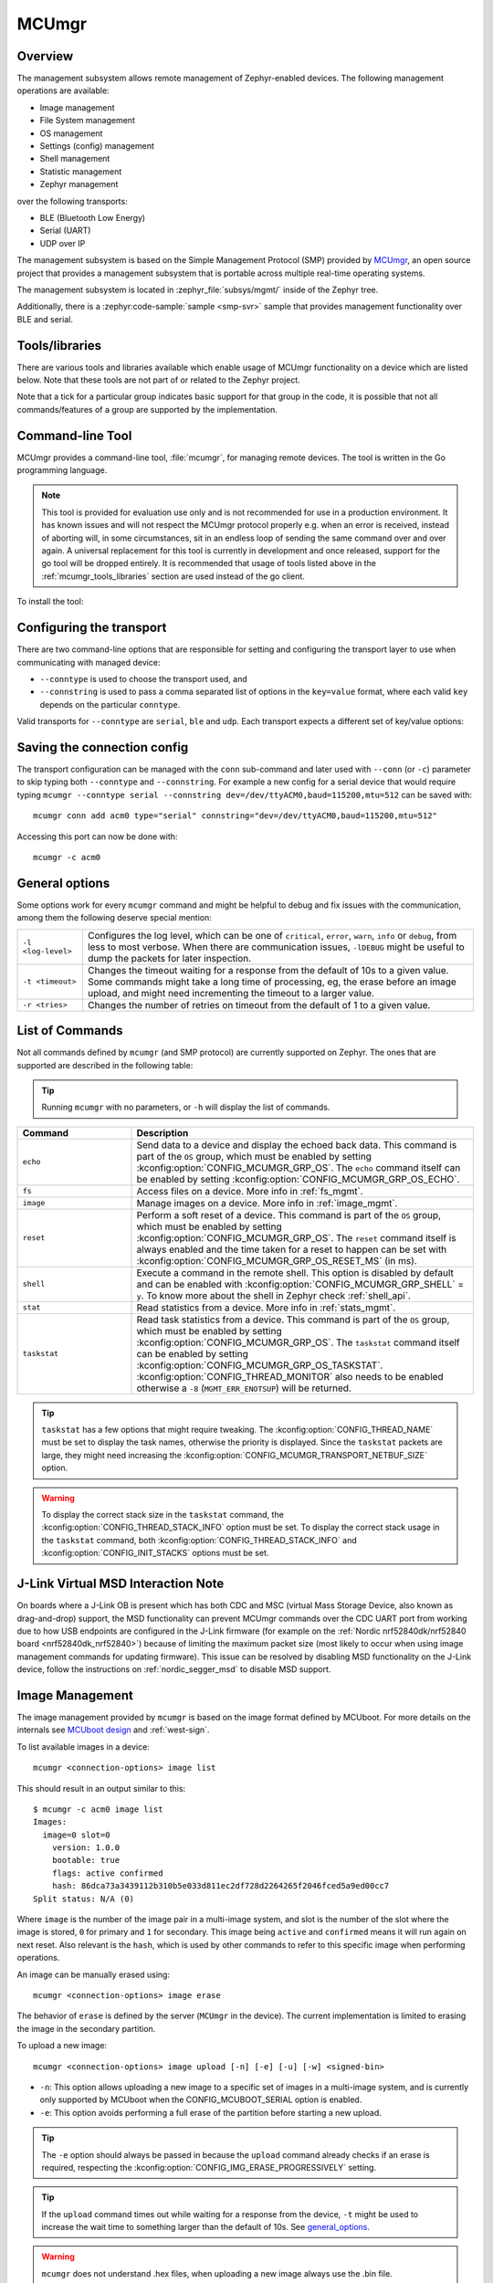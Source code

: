 .. _mcu_mgr:

MCUmgr
#######

Overview
********

The management subsystem allows remote management of Zephyr-enabled devices.
The following management operations are available:

* Image management
* File System management
* OS management
* Settings (config) management
* Shell management
* Statistic management
* Zephyr management

over the following transports:

* BLE (Bluetooth Low Energy)
* Serial (UART)
* UDP over IP

The management subsystem is based on the Simple Management Protocol (SMP)
provided by `MCUmgr`_, an open source project that provides a
management subsystem that is portable across multiple real-time operating
systems.

The management subsystem is located in :zephyr_file:`subsys/mgmt/` inside of
the Zephyr tree.

Additionally, there is a :zephyr:code-sample:`sample <smp-svr>` sample that provides
management functionality over BLE and serial.

.. _mcumgr_tools_libraries:

Tools/libraries
***************

There are various tools and libraries available which enable usage of MCUmgr functionality on a
device which are listed below. Note that these tools are not part of or related to the Zephyr
project.

.. only:: html

    .. table:: Tools and Libraries for MCUmgr
        :align: center

        +--------------------------------------------------------------------------------+-------------------------------------------+--------------------------+--------------------------------------------------+---------------+------------+---------+
        | Name                                                                           | OS support                                | Transports               | Groups                                           | Type          | Language   | License |
        |                                                                                +---------+-------+-----+--------+----------+--------+-----------+-----+----+-----+------+----------+----+-------+--------+               |            |         |
        |                                                                                | Windows | Linux | mac | Mobile | Embedded | Serial | Bluetooth | UDP | OS | IMG | Stat | Settings | FS | Shell | Zephyr |               |            |         |
        +================================================================================+=========+=======+=====+========+==========+========+===========+=====+====+=====+======+==========+====+=======+========+===============+============+=========+
        | `AuTerm <https://github.com/thedjnK/AuTerm/>`_                                 | ✓       | ✓     | ✓   | ✕      | ✕        | ✓      | ✓         | ✓   | ✓  | ✓   | ✓    | ✓        | ✓  | ✓     | ✓      | Application   | C++ (Qt)   | GPLv3   |
        +--------------------------------------------------------------------------------+---------+-------+-----+--------+----------+--------+-----------+-----+----+-----+------+----------+----+-------+--------+---------------+------------+---------+
        | `mcumgr-client <https://github.com/vouch-opensource/mcumgr-client/>`_          | ✓       | ✓     | ✓   | ✕      | ✕        | ✓      | ✕         | ✕   | ✕  | ✓   | ✕    | ✕        | ✕  | ✕     | ✕      | Application   | Rust       | BSD     |
        +--------------------------------------------------------------------------------+---------+-------+-----+--------+----------+--------+-----------+-----+----+-----+------+----------+----+-------+--------+---------------+------------+---------+
        | `mcumgr-web <https://github.com/boogie/mcumgr-web/>`_                          | ✓       | ✓     | ✓   | ✕      | ✕        | ✕      | ✓         | ✕   | ✕  | ✓   | ✕    | ✕        | ✕  | ✕     | ✕      | Web page      | Javascript | MIT     |
        |                                                                                |         |       |     |        |          |        |           |     |    |     |      |          |    |       |        | (chrome only) |            |         |
        +--------------------------------------------------------------------------------+---------+-------+-----+--------+----------+--------+-----------+-----+----+-----+------+----------+----+-------+--------+---------------+------------+---------+
        | nRF Connect Device Manager: |br|                                               |         |       |     |        |          |        |           |     |    |     |      |          |    |       |        |               |            |         |
        | `Android                                                                       | ✕       | ✕     | ✕   | ✓      | ✕        | ✕      | ✓         | ✕   | ✓  | ✓   | ✓    | ✓        | ✓  | ✓     | ✓      | Library and   | Java,      | Apache  |
        | <https://github.com/NordicSemiconductor/Android-nRF-Connect-Device-Manager/>`_ |         |       |     |        |          |        |           |     |    |     |      |          |    |       |        | application   | Kotlin,    |         |
        | and `iOS                                                                       |         |       |     |        |          |        |           |     |    |     |      |          |    |       |        |               | Swift      |         |
        | <https://github.com/NordicSemiconductor/IOS-nRF-Connect-Device-Manager>`_      |         |       |     |        |          |        |           |     |    |     |      |          |    |       |        |               |            |         |
        +--------------------------------------------------------------------------------+---------+-------+-----+--------+----------+--------+-----------+-----+----+-----+------+----------+----+-------+--------+---------------+------------+---------+
        | Zephyr MCUmgr client (in-tree)                                                 | ✕       | ✓     | ✕   | ✕      | ✓        | ✓      | ✓         | ✓   | ✓  | ✓   | ✕    | ✕        | ✕  | ✕     | ✕      | Library       | C          | Apache  |
        +--------------------------------------------------------------------------------+---------+-------+-----+--------+----------+--------+-----------+-----+----+-----+------+----------+----+-------+--------+---------------+------------+---------+

.. only:: latex

    .. raw:: latex

       \begin{landscape}

    .. table:: Tools and Libraries for MCUmgr
        :align: center

        +--------------------------------------------------------------------------------+---------------+-----------------+--------------------------------------------------+---------------+------------+
        | Name                                                                           | OS support    | Transports      | Groups                                           | Type          | Language   |
        |                                                                                |               |                 +----+-----+------+----------+----+-------+--------+               |            |
        |                                                                                |               |                 | OS | IMG | Stat | Settings | FS | Shell | Zephyr |               |            |
        +================================================================================+===============+=================+====+=====+======+==========+====+=======+========+===============+============+
        | `AuTerm <https://github.com/thedjnK/AuTerm/>`_                                 | Windows, |br| | Serial, |br|    | ✓  | ✓   | ✓    | ✓        | ✓  | ✓     | ✓      | App           | C++ (Qt)   |
        |                                                                                | Linux, |br|   | Bluetooth, |br| |    |     |      |          |    |       |        |               |            |
        |                                                                                | macOS         | UDP             |    |     |      |          |    |       |        |               |            |
        +--------------------------------------------------------------------------------+---------------+-----------------+----+-----+------+----------+----+-------+--------+---------------+------------+
        | `mcumgr-client <https://github.com/vouch-opensource/mcumgr-client/>`_          | Windows, |br| | Serial          | ✕  | ✓   | ✕    | ✕        | ✕  | ✕     | ✕      | App           | Rust       |
        |                                                                                | Linux, |br|   |                 |    |     |      |          |    |       |        |               |            |
        |                                                                                | macOS         |                 |    |     |      |          |    |       |        |               |            |
        +--------------------------------------------------------------------------------+---------------+-----------------+----+-----+------+----------+----+-------+--------+---------------+------------+
        | `mcumgr-web <https://github.com/boogie/mcumgr-web/>`_                          | Windows, |br| | Bluetooth       | ✕  | ✓   | ✕    | ✕        | ✕  | ✕     | ✕      | Web (chrome   | Javascript |
        |                                                                                | Linux, |br|   |                 |    |     |      |          |    |       |        | only)         |            |
        |                                                                                | macOS         |                 |    |     |      |          |    |       |        |               |            |
        +--------------------------------------------------------------------------------+---------------+-----------------+----+-----+------+----------+----+-------+--------+---------------+------------+
        | nRF Connect Device Manager: |br|                                               | iOS, |br|     | Bluetooth       | ✓  | ✓   | ✓    | ✓        | ✓  | ✓     | ✓      | Library, App  | Java,      |
        | `Android                                                                       | Android       |                 |    |     |      |          |    |       |        |               | Kotlin,    |
        | <https://github.com/NordicSemiconductor/Android-nRF-Connect-Device-Manager/>`_ |               |                 |    |     |      |          |    |       |        |               | Swift      |
        | and `iOS                                                                       |               |                 |    |     |      |          |    |       |        |               |            |
        | <https://github.com/NordicSemiconductor/IOS-nRF-Connect-Device-Manager>`_      |               |                 |    |     |      |          |    |       |        |               |            |
        +--------------------------------------------------------------------------------+---------------+-----------------+----+-----+------+----------+----+-------+--------+---------------+------------+
        | Zephyr MCUmgr client (in-tree)                                                 | Linux, |br|   | Serial, |br|    | ✓  | ✓   | ✕    | ✕        | ✕  | ✕     | ✕      | Library       | C          |
        |                                                                                | Zephyr        | Bluetooth, |br| |    |     |      |          |    |       |        |               |            |
        |                                                                                |               | UDP             |    |     |      |          |    |       |        |               |            |
        +--------------------------------------------------------------------------------+---------------+-----------------+----+-----+------+----------+----+-------+--------+---------------+------------+

    .. raw:: latex

        \end{landscape}

Note that a tick for a particular group indicates basic support for that group in the code, it is
possible that not all commands/features of a group are supported by the implementation.

.. _mcumgr_cli:

Command-line Tool
*****************

MCUmgr provides a command-line tool, :file:`mcumgr`, for managing remote devices.
The tool is written in the Go programming language.

.. note::
    This tool is provided for evaluation use only and is not recommended for
    use in a production environment. It has known issues and will not respect
    the MCUmgr protocol properly e.g. when an error is received, instead of
    aborting will, in some circumstances, sit in an endless loop of sending the
    same command over and over again. A universal replacement for this tool is
    currently in development and once released, support for the go tool will be
    dropped entirely. It is recommended that usage of tools listed above in the
    :ref:`mcumgr_tools_libraries` section are used instead of the go client.

To install the tool:

.. tabs::

   .. group-tab:: go version < 1.18

      .. code-block:: console

         go get github.com/apache/mynewt-mcumgr-cli/mcumgr

   .. group-tab:: go version >= 1.18

      .. code-block:: console

         go install github.com/apache/mynewt-mcumgr-cli/mcumgr@latest

Configuring the transport
*************************

There are two command-line options that are responsible for setting and configuring
the transport layer to use when communicating with managed device:

* ``--conntype`` is used to choose the transport used, and
* ``--connstring`` is used to pass a comma separated list of options in the
  ``key=value`` format, where each valid ``key`` depends on the particular
  ``conntype``.

Valid transports for ``--conntype`` are ``serial``, ``ble`` and ``udp``. Each
transport expects a different set of key/value options:

.. tabs::

   .. group-tab:: serial

      ``--connstring`` accepts the following ``key`` values:

      .. list-table::
         :width: 100%
         :widths: 10 60

         * - ``dev``
           - the device name for the OS ``mcumgr`` is running on (eg, ``/dev/ttyUSB0``, ``/dev/tty.usbserial``, ``COM1``, etc).
         * - ``baud``
           - the communication speed; must match the baudrate of the server.
         * - ``mtu``
           - aka Maximum Transmission Unit, the maximum protocol packet size.

   .. group-tab:: ble

      ``--connstring`` accepts the following ``key`` values:

      .. list-table::
         :width: 100%
         :widths: 10 60

         * - ``ctlr_name``
           - an OS specific string for the controller name.
         * - ``own_addr_type``
           - can be one of ``public``, ``random``, ``rpa_pub``, ``rpa_rnd``, where ``random`` is the default.
         * - ``peer_name``
           - the name the peer BLE device advertises, this should match the configuration specified with :kconfig:option:`CONFIG_BT_DEVICE_NAME`.
         * - ``peer_id``
           - the peer BLE device address or UUID. Only required when ``peer_name`` was not given. The format depends on the OS where ``mcumgr`` is run, it is a 6 bytes hexadecimal string separated by colons on Linux, or a 128-bit UUID on macOS.
         * - ``conn_timeout``
           - a float number representing the connection timeout in seconds.

   .. group-tab:: udp

      ``--connstring`` takes the form ``[addr]:port`` where:

      .. list-table::
         :width: 100%
         :widths: 10 60

         * - ``addr``
           - can be a DNS name (if it can be resolved to the device IP), IPv4 addr (app must be
             built with :kconfig:option:`CONFIG_MCUMGR_TRANSPORT_UDP_IPV4`), or IPv6 addr (app must be built with :kconfig:option:`CONFIG_MCUMGR_TRANSPORT_UDP_IPV6`)
         * - ``port``
           - any valid UDP port.

Saving the connection config
****************************

The transport configuration can be managed with the ``conn`` sub-command and
later used with ``--conn`` (or ``-c``) parameter to skip typing both ``--conntype``
and ``--connstring``. For example a new config for a serial device that would
require typing ``mcumgr --conntype serial --connstring dev=/dev/ttyACM0,baud=115200,mtu=512``
can be saved with::

  mcumgr conn add acm0 type="serial" connstring="dev=/dev/ttyACM0,baud=115200,mtu=512"

Accessing this port can now be done with::

  mcumgr -c acm0

.. _general_options:

General options
***************

Some options work for every ``mcumgr`` command and might be helpful to debug and fix
issues with the communication, among them the following deserve special mention:

.. list-table::
   :width: 100%
   :widths: 10 60

   * - ``-l <log-level>``
     - Configures the log level, which can be one of ``critical``, ``error``,
       ``warn``, ``info`` or ``debug``, from less to most verbose. When there are
       communication issues, ``-lDEBUG`` might be useful to dump the packets for
       later inspection.
   * - ``-t <timeout>``
     - Changes the timeout waiting for a response from the default of 10s to a
       given value. Some commands might take a long time of processing, eg, the
       erase before an image upload, and might need incrementing the timeout to
       a larger value.
   * - ``-r <tries>``
     - Changes the number of retries on timeout from the default of 1 to a given
       value.

List of Commands
****************

Not all commands defined by ``mcumgr`` (and SMP protocol) are currently supported
on Zephyr. The ones that are supported are described in the following table:

.. tip:: Running ``mcumgr`` with no parameters, or ``-h`` will display the list
   of commands.

.. list-table::
   :widths: 10 30
   :header-rows: 1

   * - Command
     - Description
   * - ``echo``
     - Send data to a device and display the echoed back data. This command is
       part of the ``OS`` group, which must be enabled by setting
       :kconfig:option:`CONFIG_MCUMGR_GRP_OS`. The ``echo`` command itself can be
       enabled by setting :kconfig:option:`CONFIG_MCUMGR_GRP_OS_ECHO`.
   * - ``fs``
     - Access files on a device. More info in :ref:`fs_mgmt`.
   * - ``image``
     - Manage images on a device. More info in :ref:`image_mgmt`.
   * - ``reset``
     - Perform a soft reset of a device. This command is part of the ``OS``
       group, which must be enabled by setting :kconfig:option:`CONFIG_MCUMGR_GRP_OS`.
       The ``reset`` command itself is always enabled and the time taken for a
       reset to happen can be set with :kconfig:option:`CONFIG_MCUMGR_GRP_OS_RESET_MS` (in ms).
   * - ``shell``
     - Execute a command in the remote shell. This option is disabled by default
       and can be enabled with :kconfig:option:`CONFIG_MCUMGR_GRP_SHELL` = ``y``.
       To know more about the shell in Zephyr check :ref:`shell_api`.
   * - ``stat``
     - Read statistics from a device. More info in :ref:`stats_mgmt`.
   * - ``taskstat``
     - Read task statistics from a device. This command is part of the ``OS``
       group, which must be enabled by setting :kconfig:option:`CONFIG_MCUMGR_GRP_OS`.
       The ``taskstat`` command itself can be enabled by setting
       :kconfig:option:`CONFIG_MCUMGR_GRP_OS_TASKSTAT`. :kconfig:option:`CONFIG_THREAD_MONITOR` also
       needs to be enabled otherwise a ``-8`` (``MGMT_ERR_ENOTSUP``) will be
       returned.

.. tip::

    ``taskstat`` has a few options that might require tweaking. The
    :kconfig:option:`CONFIG_THREAD_NAME` must be set to display the task names, otherwise
    the priority is displayed. Since the ``taskstat`` packets are large, they
    might need increasing the :kconfig:option:`CONFIG_MCUMGR_TRANSPORT_NETBUF_SIZE` option.

.. warning::

    To display the correct stack size in the ``taskstat`` command, the
    :kconfig:option:`CONFIG_THREAD_STACK_INFO` option must be set.
    To display the correct stack usage in the ``taskstat`` command, both
    :kconfig:option:`CONFIG_THREAD_STACK_INFO` and :kconfig:option:`CONFIG_INIT_STACKS` options
    must be set.

.. _mcumgr_jlink_ob_virtual_msd:

J-Link Virtual MSD Interaction Note
***********************************

On boards where a J-Link OB is present which has both CDC and MSC (virtual Mass
Storage Device, also known as drag-and-drop) support, the MSD functionality can
prevent MCUmgr commands over the CDC UART port from working due to how USB
endpoints are configured in the J-Link firmware (for example on the
:ref:`Nordic nrf52840dk/nrf52840 board <nrf52840dk_nrf52840>`) because of
limiting the maximum packet size (most likely to occur when using image
management commands for updating firmware). This issue can be
resolved by disabling MSD functionality on the J-Link device, follow the
instructions on :ref:`nordic_segger_msd` to disable MSD support.

.. _image_mgmt:

Image Management
****************

The image management provided by ``mcumgr`` is  based on the image format defined
by MCUboot. For more details on the internals see `MCUboot design`_ and :ref:`west-sign`.

To list available images in a device::

  mcumgr <connection-options> image list

This should result in an output similar to this::

  $ mcumgr -c acm0 image list
  Images:
    image=0 slot=0
      version: 1.0.0
      bootable: true
      flags: active confirmed
      hash: 86dca73a3439112b310b5e033d811ec2df728d2264265f2046fced5a9ed00cc7
  Split status: N/A (0)

Where ``image`` is the number of the image pair in a multi-image system, and slot
is the number of the slot where the image is stored, ``0`` for primary and ``1`` for
secondary. This image being ``active`` and ``confirmed`` means it will run again on
next reset. Also relevant is the ``hash``, which is used by other commands to
refer to this specific image when performing operations.

An image can be manually erased using::

  mcumgr <connection-options> image erase

The behavior of ``erase`` is defined by the server (``MCUmgr`` in the device).
The current implementation is limited to erasing the image in the secondary
partition.

To upload a new image::

  mcumgr <connection-options> image upload [-n] [-e] [-u] [-w] <signed-bin>

* ``-n``: This option allows uploading a new image to a specific set of images
  in a multi-image system, and is currently only supported by MCUboot when the
  CONFIG\ _MCUBOOT_SERIAL option is enabled.

* ``-e``: This option avoids performing a full erase of the partition before
  starting a new upload.

.. tip::

   The ``-e`` option should always be passed in because the ``upload`` command
   already checks if an erase is required, respecting the
   :kconfig:option:`CONFIG_IMG_ERASE_PROGRESSIVELY` setting.

.. tip::

   If the ``upload`` command times out while waiting for a response from the
   device, ``-t`` might be used to increase the wait time to something larger
   than the default of 10s. See general_options_.

.. warning::

   ``mcumgr`` does not understand .hex files, when uploading a new image always
   use the .bin file.

* ``-u``: This option allows upgrading only to newer image version.

* ``-w``: This option allows setting the maximum size for the window of outstanding chunks in transit.
  It is set to 5 by default.

  .. tip::

     If the option is set to a value lower than the default one, for example ``-w 1``, less chunks are transmitted on the window,
     resulting in lower risk of errors. Conversely, setting a value higher than 5 increases risk of errors and may impact performance.

After an image upload is finished, a new ``image list`` would now have an output
like this::

  $ mcumgr -c acm0 image upload -e build/zephyr/zephyr.signed.bin
    35.69 KiB / 92.92 KiB [==========>---------------]  38.41% 2.97 KiB/s 00m19

Now listing the images again::

  $ mcumgr -c acm0 image list
  Images:
   image=0 slot=0
    version: 1.0.0
    bootable: true
    flags: active confirmed
    hash: 86dca73a3439112b310b5e033d811ec2df728d2264265f2046fced5a9ed00cc7
   image=0 slot=1
    version: 1.1.0
    bootable: true
    flags:
    hash: e8cf0dcef3ec8addee07e8c4d5dc89e64ba3fae46a2c5267fc4efbea4ca0e9f4
  Split status: N/A (0)

To test a new upgrade image the ``test`` command is used::

  mcumgr <connection-options> image test <hash>

This command should mark a ``test`` upgrade, which means that after the next
reboot the bootloader will execute the upgrade and jump into the new image. If no
other image operations are executed on the newly running image, it will ``revert``
back to the image that was previously running on the device on the subsequent reset.
When a ``test`` is requested, ``flags`` will be updated with ``pending`` to inform
that a new image will be run after a reset::

  $ mcumgr -c acm0 image test e8cf0dcef3ec8addee07e8c4d5dc89e64ba3fae46a2c5267fc4efbea4ca0e9f4
  Images:
   image=0 slot=0
    version: 1.0.0
    bootable: true
    flags: active confirmed
    hash: 86dca73a3439112b310b5e033d811ec2df728d2264265f2046fced5a9ed00cc7
   image=0 slot=1
    version: 1.1.0
    bootable: true
    flags: pending
    hash: e8cf0dcef3ec8addee07e8c4d5dc89e64ba3fae46a2c5267fc4efbea4ca0e9f4
  Split status: N/A (0)

After a reset the output with change to::

  $ mcumgr -c acm0 image list
  Images:
   image=0 slot=0
    version: 1.1.0
    bootable: true
    flags: active
    hash: e8cf0dcef3ec8addee07e8c4d5dc89e64ba3fae46a2c5267fc4efbea4ca0e9f4
   image=0 slot=1
    version: 1.0.0
    bootable: true
    flags: confirmed
    hash: 86dca73a3439112b310b5e033d811ec2df728d2264265f2046fced5a9ed00cc7
  Split status: N/A (0)

.. tip::

   It's important to mention that an upgrade only ever happens if the image is
   valid. The first thing MCUboot does when an upgrade is requested is to
   validate the image, using the SHA-256 and/or the signature (depending on
   the configuration). So before uploading an image, one way to be sure it is
   valid is to run ``imgtool verify -k <your-signature-key> <your-image>``,
   where ``-k <your-signature-key`` can be skipped if no signature validation
   was enabled.

The ``confirmed`` flag in the secondary slot tells that after the next reset a
revert upgrade will be performed to switch back to the original layout.

The ``confirm`` command used to confirm that an image is OK and no revert
should happen (empty ``hash`` required) is::

  mcumgr <connection-options> image confirm ""

The ``confirm`` command can also be run passing in a ``hash`` so that instead of
doing a ``test``/``revert`` procedure, the image in the secondary partition is
directly upgraded to, eg::

  mcumgr <connection-options> image confirm <hash>

.. tip::

   The whole ``test``/``revert`` cycle does not need to be done using only the
   ``mcumgr`` command-line tool. A better alternative is to perform a ``test``
   and allow the new running image to self-confirm after any checks by calling
   :c:func:`boot_write_img_confirmed`.

.. tip::

    Building with :kconfig:option:`CONFIG_MCUMGR_GRP_IMG_VERBOSE_ERR` enables better error
    messages when failures happen (but increases the application size).

.. _stats_mgmt:

Statistics Management
*********************

Statistics are used for troubleshooting, maintenance, and usage monitoring; it
consists basically of user-defined counters which are tightly connected to
``mcumgr`` and can be used to track any information for easy retrieval. The
available sub-commands are::

  mcumgr <connection-options> stat list
  mcumgr <connection-options> stat <section-name>

Statistics are organized in sections (also called groups), and each section can
be individually queried. Defining new statistics sections is done by using macros
available under :file:`zephyr/stats/stats.h`. Each section consists of multiple
variables (or counters), all with the same size (16, 32 or 64 bits).

To create a new section ``my_stats``::

  STATS_SECT_START(my_stats)
    STATS_SECT_ENTRY(my_stat_counter1)
    STATS_SECT_ENTRY(my_stat_counter2)
    STATS_SECT_ENTRY(my_stat_counter3)
  STATS_SECT_END;

  STATS_SECT_DECL(my_stats) my_stats;

Each entry can be declared with :c:macro:`STATS_SECT_ENTRY` (or the equivalent
:c:macro:`STATS_SECT_ENTRY32`), :c:macro:`STATS_SECT_ENTRY16` or
:c:macro:`STATS_SECT_ENTRY64`.
All statistics in a section must be declared with the same size.

The statistics counters can either have names or not, depending on the setting
of the :kconfig:option:`CONFIG_STATS_NAMES` option. Using names requires an extra
declaration step::

  STATS_NAME_START(my_stats)
    STATS_NAME(my_stats, my_stat_counter1)
    STATS_NAME(my_stats, my_stat_counter2)
    STATS_NAME(my_stats, my_stat_counter3)
  STATS_NAME_END(my_stats);

.. tip::

   Disabling :kconfig:option:`CONFIG_STATS_NAMES` will free resources. When this option
   is disabled the ``STATS_NAME*`` macros output nothing, so adding them in the
   code does not increase the binary size.

.. tip::

   :kconfig:option:`CONFIG_MCUMGR_GRP_STAT_MAX_NAME_LEN` sets the maximum length of a section
   name that can can be accepted as parameter for showing the section data, and
   might require tweaking for long section names.

The final steps to use a statistics section is to initialize and register it::

  rc = STATS_INIT_AND_REG(my_stats, STATS_SIZE_32, "my_stats");
  assert (rc == 0);

In the running code a statistics counter can be incremented by 1 using
:c:macro:`STATS_INC`, by N using :c:macro:`STATS_INCN` or reset with
:c:macro:`STATS_CLEAR`.

Let's suppose we want to increment those counters by ``1``, ``2`` and ``3``
every second. To get a list of stats::

  $ mcumgr --conn acm0 stat list
  stat groups:
    my_stats

To get the current value of the counters in ``my_stats``::

  $ mcumgr --conn acm0 stat my_stats
  stat group: my_stats
        13 my_stat_counter1
        26 my_stat_counter2
        39 my_stat_counter3

  $ mcumgr --conn acm0 stat my_stats
  stat group: my_stats
        16 my_stat_counter1
        32 my_stat_counter2
        48 my_stat_counter3

When :kconfig:option:`CONFIG_STATS_NAMES` is disabled the output will look like this::

  $ mcumgr --conn acm0 stat my_stats
  stat group: my_stats
         8 s0
        16 s1
        24 s2

.. _fs_mgmt:

Filesystem Management
*********************

The filesystem module is disabled by default due to security concerns:
because of a lack of access control by default, every file in the FS will be
accessible, including secrets, etc. To enable it
:kconfig:option:`CONFIG_MCUMGR_GRP_FS` must be set (``y``). Once enabled the
following sub-commands can be used::

  mcumgr <connection-options> fs download <remote-file> <local-file>
  mcumgr <connection-options> fs upload <local-file> <remote-file>

Using the ``fs`` command, requires :kconfig:option:`CONFIG_FILE_SYSTEM` to be enabled,
and that some particular filesystem is enabled and properly mounted by the running
application, eg for littlefs this would mean enabling
:kconfig:option:`CONFIG_FILE_SYSTEM_LITTLEFS`, defining a storage partition :ref:`flash_map_api`
and mounting the filesystem in the startup (:c:func:`fs_mount`).

Uploading a new file to a littlefs storage, mounted under ``/lfs``, can be done with::

  $ mcumgr -c acm0 fs upload foo.txt /lfs/foo.txt
  25
  Done

Where ``25`` is the size of the file.

For downloading a file, let's first use the ``fs`` command
(:kconfig:option:`CONFIG_FILE_SYSTEM_SHELL` must be enabled) in a remote shell to create
a new file::

  uart:~$ fs write /lfs/bar.txt 41 42 43 44 31 32 33 34 0a
  uart:~$ fs read /lfs/bar.txt
  File size: 9
  00000000  41 42 43 44 31 32 33 34 0A                       ABCD1234.

Now it can be downloaded using::

  $ mcumgr -c acm0 fs download /lfs/bar.txt bar.txt
  0
  9
  Done
  $ cat bar.txt
  ABCD1234

Where ``0`` is the return code, and ``9`` is the size of the file.

.. warning::

   The commands might exhaust the system workqueue, if its size is not large
   enough, so increasing :kconfig:option:`CONFIG_SYSTEM_WORKQUEUE_STACK_SIZE` might be
   required for correct behavior.

The size of the stack allocated buffer used to store the blocks, while transferring
a file can be adjusted with :kconfig:option:`CONFIG_MCUMGR_GRP_FS_DL_CHUNK_SIZE`; this allows
saving RAM resources.

.. tip::

   :kconfig:option:`CONFIG_MCUMGR_GRP_FS_PATH_LEN` sets the maximum PATH accepted for a file
   name. It might require tweaking for longer file names.

.. note::
    To add security to the filesystem management group, callbacks for MCUmgr
    hooks can be registered by a user application when the upload/download
    functions are ran which allows the application to control if access to a
    file is allowed or denied. See the :ref:`mcumgr_callbacks` section for
    details.

Bootloader Integration
**********************

The :ref:`dfu` subsystem integrates the management subsystem with the
bootloader, providing the ability to send and upgrade a Zephyr image to a
device.

Currently only the MCUboot bootloader is supported. See :ref:`mcuboot` for more
information.

.. _MCUmgr: https://github.com/apache/mynewt-mcumgr
.. _MCUboot design: https://github.com/mcu-tools/mcuboot/blob/main/docs/design.md

Discord channel
***************

Developers welcome!

* Discord mcumgr channel: https://discord.com/invite/Ck7jw53nU2

API Reference
*************

.. doxygengroup:: mcumgr_mgmt_api
